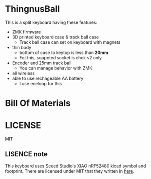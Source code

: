 * ThingnusBall
This is a split keyboard having these features:

- ZMK firmware
- 3D printed keyboard case & track ball case
  - Track ball case can set on keyboard with magnets
- thin body
  - bottom of case to keytop is less than *20mm*
  - Fot this, suppoted socket is chok v2 only
- Encoder and 25mm track ball
  - You can manage behavior with ZMK
- all wireless
- able to use rechageable AA battery
  - I use eneloop for this


* Bill Of Materials

* LICENSE
MIT

** LISENCE note
This keyboard uses Seeed Studio's XIAO nRF52480 kicad symbol and footprint. There are licensed under MIT that they written in [[https://wiki.seeedstudio.com/ja/License/][here]].
